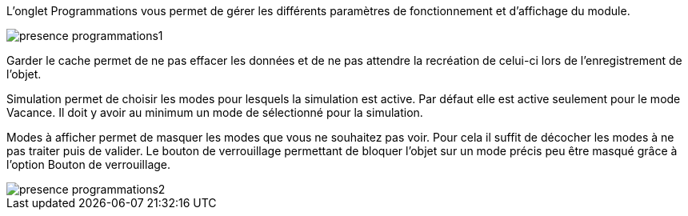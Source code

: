 L'onglet Programmations vous permet de gérer les différents paramètres de fonctionnement et d'affichage du module. 

image::../images/presence_programmations1.png[]

Garder le cache permet de ne pas effacer les données et de ne pas attendre la recréation de celui-ci lors de l'enregistrement de l'objet. 

Simulation permet de choisir les modes pour lesquels la simulation est active. 
Par défaut elle est active seulement pour le mode Vacance. Il doit y avoir au minimum un mode de sélectionné pour la simulation.

Modes à afficher permet de masquer les modes que vous ne souhaitez pas voir. Pour cela il suffit de décocher les modes à ne pas traiter puis de valider. 
Le bouton de verrouillage permettant de bloquer l'objet sur un mode précis peu être masqué grâce à l'option Bouton de verrouillage. 

image::../images/presence_programmations2.png[]
